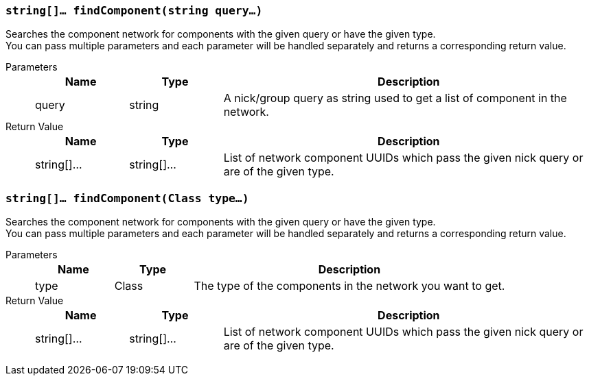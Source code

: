 === `string[]... findComponent(string query...)`

Searches the component network for components with the given query or have the given type. +
You can pass multiple parameters and each parameter will be handled separately and returns a corresponding return value.

Parameters::
+
[cols="1,1,4a"]
|===
|Name |Type |Description

|query
|string
|A nick/group query as string used to get a list of component in the network.
|===

Return 	Value::
+
[cols="1,1,4a"]
|===
|Name |Type |Description

|string[]...
|string[]...
|List of network component UUIDs which pass the given nick query or are of the given type.
|===

=== `string[]... findComponent(Class type...)`

Searches the component network for components with the given query or have the given type. +
You can pass multiple parameters and each parameter will be handled separately and returns a corresponding return value.

Parameters::
+
[cols="1,1,4a"]
|===
|Name |Type |Description

|type
|Class
|The type of the components in the network you want to get.
|===

Return 	Value::
+
[cols="1,1,4a"]
|===
|Name |Type |Description

|string[]...
|string[]...
|List of network component UUIDs which pass the given nick query or are of the given type.
|===
